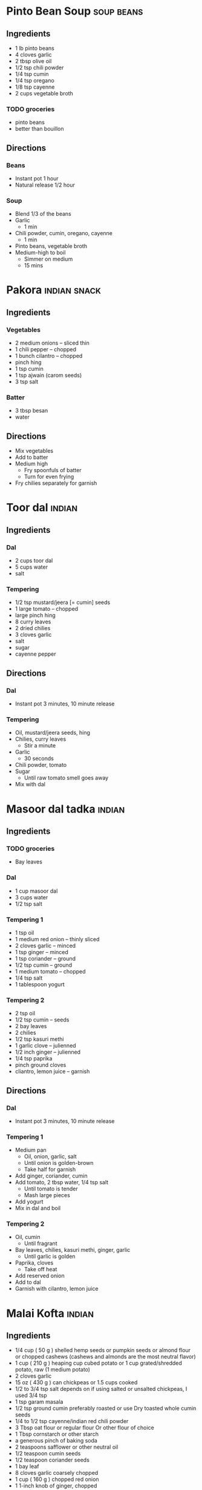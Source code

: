 
* Pinto Bean Soup :soup:beans:
:PROPERTIES:
:source-url: https://www.budgetbytes.com/pinto-bean-soup/
:END:
** Ingredients
- 1 lb pinto beans
- 4 cloves garlic
- 2 tbsp olive oil
- 1/2 tsp chili powder
- 1/4 tsp cumin
- 1/4 tsp oregano
- 1/8 tsp cayenne
- 2 cups vegetable broth

*** TODO groceries
- pinto beans
- better than bouillon
** Directions
*** Beans
- Instant pot 1 hour
- Natural release 1/2 hour
*** Soup
- Blend 1/3 of the beans
- Garlic
  - 1 min
- Chili powder, cumin, oregano, cayenne
  - 1 min
- Pinto beans, vegetable broth
- Medium-high to boil
  - Simmer on medium
  - 15 mins
* Pakora :indian:snack:
:PROPERTIES:
:source-url: https://www.veganricha.com/onion-fritters-simple-pleasures/
:END:
** Ingredients
*** Vegetables
- 2 medium onions -- sliced thin
- 1 chili pepper -- chopped
- 1 bunch cilantro -- chopped
- pinch hing
- 1 tsp cumin
- 1 tsp ajwain (carom seeds)
- 3 tsp salt
*** Batter
- 3 tbsp besan
- water
** Directions
- Mix vegetables
- Add to batter
- Medium high
  - Fry spoonfuls of batter
  - Turn for even frying
- Fry chilies separately for garnish

* Toor dal :indian:
:PROPERTIES:
:time: fast
:servings: 4
:END:
** Ingredients
*** Dal
- 2 cups toor dal
- 5 cups water
- salt
*** Tempering
- 1/2 tsp mustard/jeera [= cumin] seeds
- 1 large tomato -- chopped
- large pinch hing
- 8 curry leaves
- 2 dried chilies
- 3 cloves garlic
- salt
- sugar
- cayenne pepper
** Directions
*** Dal
- Instant pot 3 minutes, 10 minute release
*** Tempering
- Oil, mustard/jeera seeds, hing
- Chilies, curry leaves
  - Stir a minute
- Garlic
  - 30 seconds
- Chili powder, tomato
- Sugar
  - Until raw tomato smell goes away
- Mix with dal
* Masoor dal tadka :indian:
:PROPERTIES:
:source-url: https://www.veganricha.com/masoor-dal-tadka-indian-red-lentil-dal/
:servings: 2
:time: long
:END:
** Ingredients
*** TODO groceries
- Bay leaves
*** Dal
  - 1 cup masoor dal
  - 3 cups water
  - 1/2 tsp salt
*** Tempering 1
- 1 tsp oil
- 1 medium red onion -- thinly sliced
- 2 cloves garlic -- minced
- 1 tsp ginger -- minced
- 1 tsp coriander -- ground
- 1/2 tsp cumin -- ground
- 1 medium tomato -- chopped
- 1/4 tsp salt
- 1 tablespoon yogurt
*** Tempering 2
  - 2 tsp oil
  - 1/2 tsp cumin -- seeds
  - 2 bay leaves
  - 2 chilies
  - 1/2 tsp kasuri methi
  - 1 garlic clove -- julienned
  - 1/2 inch ginger -- julienned
  - 1/4 tsp paprika
  - pinch ground cloves
  - cliantro, lemon juice -- garnish
** Directions
*** Dal
- Instant pot 3 minutes, 10 minute release
*** Tempering 1
- Medium pan
  - Oil, onion, garlic, salt
  - Until onion is golden-brown
  - Take half for garnish
- Add ginger, coriander, cumin
- Add tomato, 2 tbsp water, 1/4 tsp salt
  - Until tomato is tender
  - Mash large pieces
- Add yogurt
- Mix in dal and boil
*** Tempering 2
- Oil, cumin
  - Until fragrant
- Bay leaves, chilies, kasuri methi, ginger, garlic
  - Until garlic is golden
- Paprika, cloves
  - Take off heat
- Add reserved onion
- Add to dal
- Garnish with cilantro, lemon juice
* Malai Kofta :indian:
:PROPERTIES:
:source-url: https://www.veganricha.com/vegan-malai-kofta-recipe/
:servings: 4
:time: long
:END:
** Ingredients

- 1/4   cup     ( 50   g )   shelled hemp seeds or pumpkin seeds or almond flour or chopped cashews    (cashews and almonds are the most neutral flavor)
- 1   cup     ( 210   g )   heaping cup cubed potato or 1 cup grated/shredded potato, raw   (1 medium potato)
- 2   cloves        garlic
- 15   oz     ( 430   g )    can chickpeas    or 1.5 cups cooked
- 1/2 to 3/4   tsp        salt   depends on if using salted or unsalted chickpeas, I used 3/4 tsp
- 1   tsp        garam masala
- 1/2   tsp        ground cumin   preferably roasted or use Dry toasted whole cumin seeds
- 1/4 to 1/2   tsp        cayenne/indian red chili powder
- 3   Tbsp        oat flour or regular flour   Or other flour of choice
- 1   Tbsp        cornstarch or other starch
- a generous pinch of baking soda
- 2   teaspoons        safflower or other neutral oil
- 1/2   teaspoon        cumin seeds
- 1/2   teaspoon        coriander seeds
- 1        bay leaf
- 8    cloves        garlic   coarsely chopped
- 1   cup     ( 160   g )   chopped red onion
- 1   1-inch knob         of ginger, chopped
- 1/2   teaspoon        turmeric
- 1/4 to 1/2   teaspoon        cayenne
- 1   teaspoon        Garam Masala
- 1 1/2   cups     ( 225   g )   chopped tomato   fresh or canned
- 1/4   cup     ( 30   g )   raw cashews,    See note for nut free
- 1/2 to 1   teaspoon        salt
- 1/2   cup     ( 120   ml )   water or unsweetened almond or other non dairy milk   divided
- 1 1/2   teaspoons     ( 7   g )   dried fenugreek leaves
- 1/2   teaspoon     ( 3   g )   sugar
- Cashew cream or coconut cream for garnish

** Directions

1. Kofta: Process the hemp seeds or nuts until you have a coarse meal. Add potato and process until coarse. Add the rest of the ingredients and pulse until most of the chickpeas have broken down but not a paste. (Without processor, use nut or seed flour and grated potato. Then mash chickpeas and mix)
2. The potato will leak moisture in the mixture in some seconds making it easy to make smooth balls. Do not let the mixture sit for too long at this point. Add more flour or starch if the mixture is too moist. Add a tbsp nutritional yeast for cheesier flavor profile.
3. Take 2 to 3 Tbsp of the mixture and make round or football shaped balls - 1.5 inch size or smaller so they cook through. Place on a parchment lined baking sheet. Bake at 425 F (218 C). For 20 minutes. Or pan fry in 1/2 inch oil for 5 to 6 minutes until golden on most sides.
4. Gravy: Heat the oil in a large skillet over medium heat. Add the cumin, coriander, and bay leaf. Cook for 1 minute. Add the garlic and cook until slightly golden on some edges, 2 minutes. Add the onion and ginger, and cook until golden, 7 minutes, stirring occasionally. Add the turmeric, cayenne, and garam masala, and mix for a few seconds.
5. Add the tomato, cashews, 1/4 cup water and salt and cook until the tomatoes are saucy, 5 to 6 minutes. Stir occasionally to avoid sticking. Cool slightly, then transfer to a blender.
6. Blend the mixture with 1/4 cup water, half the fenugreek leaves and sugar until smooth. Fold in the remaining fenugreek leaves.  (This sauce is incredibly versatile,  you can just add some chickpeas, baked tofu, roasted or par-cooked veggies and simmer and use!)
7. Bring the blended sauce to a boil, add baked kofta balls and serve. Garnish with some cashew cream or other on dairy cream and cilantro. Serve with  Naan  or rice.   To store: store the balls and sauce Separately until ready to serve.

* Soda Bread :bread:
:PROPERTIES:
:source-url: https://www.budgetbytes.com/easy-soda-bread/
:servings: 2
:time: long
:END:
** Ingredients
*** Buttermilk
- 1 cup oat milk
- 1 tbsp vinegar
*** Bread
- 2 cups flour
- 1/2 tsp baking soda
- 1/2 tsp salt
** Directions
*** Buttermilk
- Oat milk and vinegar
- 10 minutes
*** Bread
- Preheat 450
- Flour, baking soda, salt
- Make a well in the middle, buttermilk
- With a fork, slowly mix flour into milk
- Shape dough, put in dutch oven
- Bake:
    - 10 minutes at 450
    - 20 minutes at 400

* Burrito Bowl :mexican:
:PROPERTIES:
:source-url: https://www.budgetbytes.com/poor-mans-burrito-bowls/
:servings: 3
:time: short
:END:
** Ingredients
- 2 cups uncooked rice
- 1/2 tsp salt
- 2 15oz cans black beans
- 1/2 tsp ground cumin
- 1/4 tsp garlic powder
- 1 16oz jar salsa
- 6 oz shredded cheese
- 1 bunch green onions
- 1 jalapeno
** Directions
- Bowl
* Rice Pancakes :breakfast:
:PROPERTIES:
:source-url: https://www.budgetbytes.com/rice-pancakes/
:servings:
:time: short
:END:
** Ingredients
- 1 1/2 cups cooked rice
- 1 egg
- 1/2 tsp vanilla
- 1/2 tsp cinnamon
- 1/4 tsp salt
- 1 Tbsp oil
** Directions
- Rice, egg, vanilla, cinnamon
- Cook on medium

* Vegan Red Beans and Rice :beans:
:PROPERTIES:
:source-url: https://www.budgetbytes.com/vegan-red-beans-rice/
:time: long
:END:
** Ingredients
- 2 Tbsp olive oil
- 1 onion
- 1 bell pepper
- 4 stalks celery
- 4 cloves garlic
- 1 lb dry red beans
- 6 cups vegetable broth
- 1 tsp thyme
- 1 tsp oregano
- 1 bay leaf
- 1/2 Tbsp smoked paprika
- Freshly cracked pepper (about 10-15 cranks of a pepper mill)
- pinch cayenne pepper
- 6 cups cooked rice
- 1 bunch green onions
** Directions

1. The night before, Place your beans in a large pot and fill with enough cool water to cover the beans by a few inches. Place the beans in the refrigerator to soak over night.
2. When you're ready to cook, finely dice the celery, bell pepper, and onion, and mince the garlic. Cook the celery, bell pepper, onion, and garlic in a large pot with the olive oil over medium heat until softened (5-7 minutes).
3. Drain the soaked beans in a colander and rinse with fresh, cool water. Add the rinsed beans to the pot with the vegetables. Also add the vegetable broth, thyme, oregano, bay leaf, smoked paprika, some freshly cracked pepper, and a pinch of cayenne pepper.
4. Place a lid on the pot and bring it up to a full boil over high heat. After it reaches a boil, turn the heat down to low and allow the pot to simmer for at least two hours. Make sure the pot is simmering the entire time, increasing the heat if needed. Stir the pot occasionally to make sure nothing is sticking to the bottom. Keep the lid in place the entire time to keep the beans from drying out.
5. After two hours (or longer if desired) the beans should be soft and tender. Mash some of the beans against the side of the pot with the back of a spoon. This will thicken the pot and make the classic, creamy texture of the dish. Remove the bay leaf and allow the pot to simmer for about 30 minutes more (after smashing) to help it thicken.
6. To serve, add a scoop of red beans to a bowl and top with a scoop warm, cooked rice. Sprinkle sliced green onions over top and add a dash of hot sauce if desired.

* Samosa :indian:snack:
:PROPERTIES:
:source-url: https://www.vegrecipesofindia.com/samosa-recipe-punjabi-samosa/
:servings:
:prep-time:
:cook-time:
:ready-in:
:END:
** Ingredients

- 250 g flour
- 1 tsp ajwain seeds [= carom]
- 1 tsp salt
- 6 Tbsp oil
- 7 Tbsp water
- 3 medium potatoes ~300 g
- 1/2 c peas
- 2 cups water –- for steaming
- 1 Tbsp oil
- 1/2 tsp cumin seeds
- 1 tsp ginger
- 1 chili
- ▢ ½ teaspoon red chili powder or cayenne pepper
- ▢ 1 pinch asafoetida (hing) – optional
- ▢ 1 to 2 teaspoons dry mango powder (amchur)
- ▢ salt as required
- ▢ 1 tablespoon coriander leaves (cilantro), chopped
- ▢ oil for deep frying – as required, any neutral flavored oil
- ▢ ½ inch cinnamon
- ▢ 1 clove – optional
- ▢ 3 black peppercorns
- ▢ 1 green cardamom
- ▢ ½ teaspoon cumin seeds
- ▢ ½ teaspoon fennel seeds
- ▢ 2 teaspoons coriander seeds
** Directions

1. Take the flour, carom seeds, salt in a bowl. Mix well and add ghee.
2. With your fingertips rub the ghee or oil in the flour to get a breadcrumb like consistency.
3. The whole mixture should clump together when joined and not fall apart.
4. Add water in parts and knead to a firm dough.
5. If the dough looks dry or floury, then add 1 to 2 tablespoons more water and knead.
6. Cover the dough with a moistened napkin and set aside for 30 minutes.
7. Steam or boil the potatoes and peas till are cooked completely. Drain them of any extra water in a colander or sieve.
8. Peel the boiled potatoes and chop them into small cubes
9. Dry roast all the whole spices mentioned in the above list until fragrant taking care not to burn them.
10. When the spices are warm or cool at room temperature, grind them in a dry grinder or coffee grinder to a semi-fine or fine powder.
11. Heat oil in a pan. add the cumin seeds and crackle them.
12. Add the ginger and green chillies. Sauté for a few seconds until the raw aroma of ginger goes away.
13. Add the steamed green peas, red chili powder, the freshly ground spice powder, dry mango powder and asafoetida.
14. Stir and sauté on a low heat for 1 to 2 minutes.
15. Add the potato cubes. Mix very well and sauté for about 2 to 3 minutes on low heat with frequent stirring.
16. Set aside the potato filling aside to cool at room temperature.
17. After resting the dough for 30 minutes, divide the dough in 6 equal pieces.
18. Take each piece and roll in your palms first to make a smooth ball.
19. Then roll it with a rolling pin keeping the thickness to 1 mm throughout.
20. Cut with a knife or a pastry cutter through the center of the rolled samosa pastry.
21. With a brush or with your finger tips, spread some water all over the edges.
22. Join the two straight ends forming a cone shape.
23. Press the edges so that they get sealed well.
24. Stuff the prepared samosa cone with the prepared potato-peas stuffing.
25. Pinch a part on the edge (check the video & photos). This helps the samosa to stand once it is shaped.
26. Press both the edges. Be sure there are no cracks.
27. Prepare all the samosa this way and keep covered with a moist kitchen napkin.
28. Now heat oil for deep frying in a kadai or pan. Once the oil becomes hot (test by adding a small piece of dough – it should come up quickly once added to the hot oil).   Gently slide the prepared stuffed samosa & quickly reduce the flame to low.
29. Turn over in between and fry until golden. Drain the fried samosa on paper towels to remove excess oil.
30. Fry them in batches. For frying the second batch, again increase the temperature of the oil to medium-heat. Do not overcrowd the pan while frying.
31. Add the samosa and then lower the flame, thereby decreasing the temperature of oil.
32. This way fry all the samosa in batches.
33. Serve samosa hot or warm with coriander chutney, tamarind chutney or tomato ketchup.
34. They can also be served with a yogurt dip or plain raita. Another way is to serve it with  chana masala (chickpea curry).
35. We usually pair samosa with masala chai or ginger chai.
36. Even bread or pav (Indian bread rolls) can be served with it.
37. Whatever you serve samosa with, remember to have hot masala chai with it.
